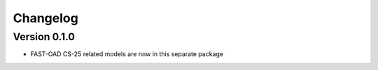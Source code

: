 =========
Changelog
=========

Version 0.1.0
=============
- FAST-OAD CS-25 related models are now in this separate package
